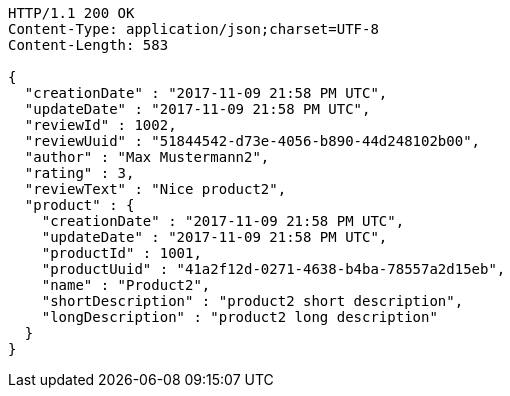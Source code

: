 [source,http,options="nowrap"]
----
HTTP/1.1 200 OK
Content-Type: application/json;charset=UTF-8
Content-Length: 583

{
  "creationDate" : "2017-11-09 21:58 PM UTC",
  "updateDate" : "2017-11-09 21:58 PM UTC",
  "reviewId" : 1002,
  "reviewUuid" : "51844542-d73e-4056-b890-44d248102b00",
  "author" : "Max Mustermann2",
  "rating" : 3,
  "reviewText" : "Nice product2",
  "product" : {
    "creationDate" : "2017-11-09 21:58 PM UTC",
    "updateDate" : "2017-11-09 21:58 PM UTC",
    "productId" : 1001,
    "productUuid" : "41a2f12d-0271-4638-b4ba-78557a2d15eb",
    "name" : "Product2",
    "shortDescription" : "product2 short description",
    "longDescription" : "product2 long description"
  }
}
----